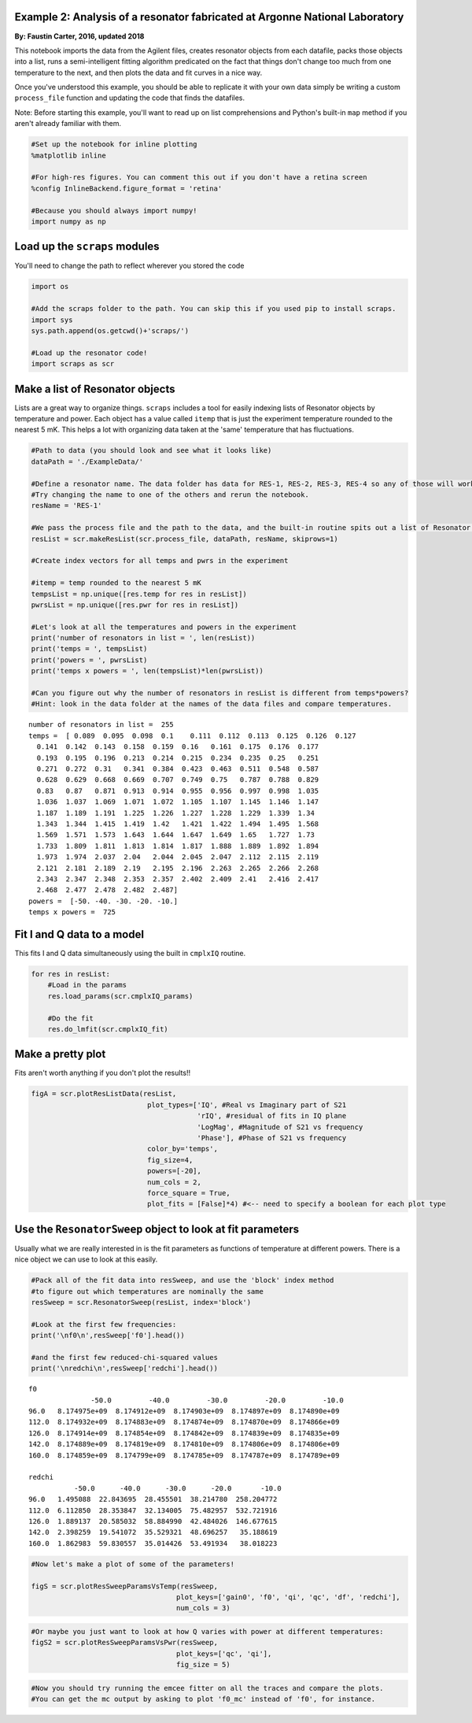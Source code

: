 
Example 2: Analysis of a resonator fabricated at Argonne National Laboratory
============================================================================

**By: Faustin Carter, 2016, updated 2018**

This notebook imports the data from the Agilent files, creates resonator
objects from each datafile, packs those objects into a list, runs a
semi-intelligent fitting algorithm predicated on the fact that things
don't change too much from one temperature to the next, and then plots
the data and fit curves in a nice way.

Once you've understood this example, you should be able to replicate it
with your own data simply be writing a custom ``process_file`` function
and updating the code that finds the datafiles.

Note: Before starting this example, you'll want to read up on list
comprehensions and Python's built-in ``map`` method if you aren't
already familiar with them.

.. code:: ipython3

    #Set up the notebook for inline plotting
    %matplotlib inline
    
    #For high-res figures. You can comment this out if you don't have a retina screen
    %config InlineBackend.figure_format = 'retina' 
    
    #Because you should always import numpy!
    import numpy as np

Load up the ``scraps`` modules
==============================

You'll need to change the path to reflect wherever you stored the code

.. code:: ipython3

    import os
    
    #Add the scraps folder to the path. You can skip this if you used pip to install scraps.
    import sys
    sys.path.append(os.getcwd()+'scraps/')
    
    #Load up the resonator code!
    import scraps as scr

Make a list of Resonator objects
================================

Lists are a great way to organize things. ``scraps`` includes a tool for
easily indexing lists of Resonator objects by temperature and power.
Each object has a value called ``itemp`` that is just the experiment
temperature rounded to the nearest 5 mK. This helps a lot with
organizing data taken at the 'same' temperature that has fluctuations.

.. code:: ipython3

    #Path to data (you should look and see what it looks like)
    dataPath = './ExampleData/'
    
    #Define a resonator name. The data folder has data for RES-1, RES-2, RES-3, RES-4 so any of those will work.
    #Try changing the name to one of the others and rerun the notebook.
    resName = 'RES-1'
    
    #We pass the process file and the path to the data, and the built-in routine spits out a list of Resonator objects!
    resList = scr.makeResList(scr.process_file, dataPath, resName, skiprows=1)
    
    #Create index vectors for all temps and pwrs in the experiment
    
    #itemp = temp rounded to the nearest 5 mK
    tempsList = np.unique([res.temp for res in resList])
    pwrsList = np.unique([res.pwr for res in resList])
    
    #Let's look at all the temperatures and powers in the experiment
    print('number of resonators in list = ', len(resList))
    print('temps = ', tempsList)
    print('powers = ', pwrsList)
    print('temps x powers = ', len(tempsList)*len(pwrsList))
    
    #Can you figure out why the number of resonators in resList is different from temps*powers?
    #Hint: look in the data folder at the names of the data files and compare temperatures.


.. parsed-literal::

    number of resonators in list =  255
    temps =  [ 0.089  0.095  0.098  0.1    0.111  0.112  0.113  0.125  0.126  0.127
      0.141  0.142  0.143  0.158  0.159  0.16   0.161  0.175  0.176  0.177
      0.193  0.195  0.196  0.213  0.214  0.215  0.234  0.235  0.25   0.251
      0.271  0.272  0.31   0.341  0.384  0.423  0.463  0.511  0.548  0.587
      0.628  0.629  0.668  0.669  0.707  0.749  0.75   0.787  0.788  0.829
      0.83   0.87   0.871  0.913  0.914  0.955  0.956  0.997  0.998  1.035
      1.036  1.037  1.069  1.071  1.072  1.105  1.107  1.145  1.146  1.147
      1.187  1.189  1.191  1.225  1.226  1.227  1.228  1.229  1.339  1.34
      1.343  1.344  1.415  1.419  1.42   1.421  1.422  1.494  1.495  1.568
      1.569  1.571  1.573  1.643  1.644  1.647  1.649  1.65   1.727  1.73
      1.733  1.809  1.811  1.813  1.814  1.817  1.888  1.889  1.892  1.894
      1.973  1.974  2.037  2.04   2.044  2.045  2.047  2.112  2.115  2.119
      2.121  2.181  2.189  2.19   2.195  2.196  2.263  2.265  2.266  2.268
      2.343  2.347  2.348  2.353  2.357  2.402  2.409  2.41   2.416  2.417
      2.468  2.477  2.478  2.482  2.487]
    powers =  [-50. -40. -30. -20. -10.]
    temps x powers =  725


Fit I and Q data to a model
===========================

This fits I and Q data simultaneously using the built in ``cmplxIQ``
routine.

.. code:: ipython3

    for res in resList:
        #Load in the params
        res.load_params(scr.cmplxIQ_params)
        
        #Do the fit
        res.do_lmfit(scr.cmplxIQ_fit)

Make a pretty plot
==================

Fits aren't worth anything if you don't plot the results!!

.. code:: ipython3

    figA = scr.plotResListData(resList,
                                plot_types=['IQ', #Real vs Imaginary part of S21
                                            'rIQ', #residual of fits in IQ plane
                                            'LogMag', #Magnitude of S21 vs frequency
                                            'Phase'], #Phase of S21 vs frequency
                                color_by='temps',
                                fig_size=4,
                                powers=[-20],
                                num_cols = 2,
                                force_square = True,
                                plot_fits = [False]*4) #<-- need to specify a boolean for each plot type



.. image:: _static/Example2_LotsOfData_files/Example2_LotsOfData_9_0.png
   :width: 704px
   :height: 566px


Use the ``ResonatorSweep`` object to look at fit parameters
===========================================================

Usually what we are really interested in is the fit parameters as
functions of temperature at different powers. There is a nice object we
can use to look at this easily.

.. code:: ipython3

    #Pack all of the fit data into resSweep, and use the 'block' index method
    #to figure out which temperatures are nominally the same
    resSweep = scr.ResonatorSweep(resList, index='block')
    
    #Look at the first few frequencies:
    print('\nf0\n',resSweep['f0'].head())
    
    #and the first few reduced-chi-squared values
    print('\nredchi\n',resSweep['redchi'].head())


.. parsed-literal::

    
    f0
                   -50.0         -40.0         -30.0         -20.0         -10.0
    96.0   8.174975e+09  8.174912e+09  8.174903e+09  8.174897e+09  8.174890e+09
    112.0  8.174932e+09  8.174883e+09  8.174874e+09  8.174870e+09  8.174866e+09
    126.0  8.174914e+09  8.174854e+09  8.174842e+09  8.174839e+09  8.174835e+09
    142.0  8.174889e+09  8.174819e+09  8.174810e+09  8.174806e+09  8.174806e+09
    160.0  8.174859e+09  8.174799e+09  8.174785e+09  8.174787e+09  8.174789e+09
    
    redchi
               -50.0      -40.0      -30.0      -20.0       -10.0
    96.0   1.495088  22.843695  28.455501  38.214780  258.204772
    112.0  6.112850  28.353847  32.134005  75.482957  532.721916
    126.0  1.889137  20.585032  58.884990  42.484026  146.677615
    142.0  2.398259  19.541072  35.529321  48.696257   35.188619
    160.0  1.862983  59.830557  35.014426  53.491934   38.018223


.. code:: ipython3

    #Now let's make a plot of some of the parameters!
    
    figS = scr.plotResSweepParamsVsTemp(resSweep,
                                       plot_keys=['gain0', 'f0', 'qi', 'qc', 'df', 'redchi'],
                                       num_cols = 3)



.. image:: _static/Example2_LotsOfData_files/Example2_LotsOfData_12_0.png
   :width: 795px
   :height: 423px


.. code:: ipython3

    #Or maybe you just want to look at how Q varies with power at different temperatures:
    figS2 = scr.plotResSweepParamsVsPwr(resSweep,
                                       plot_keys=['qc', 'qi'],
                                       fig_size = 5)



.. image:: _static/Example2_LotsOfData_files/Example2_LotsOfData_13_0.png
   :width: 898px
   :height: 351px


.. code:: ipython3

    #Now you should try running the emcee fitter on all the traces and compare the plots.
    #You can get the mc output by asking to plot 'f0_mc' instead of 'f0', for instance.
